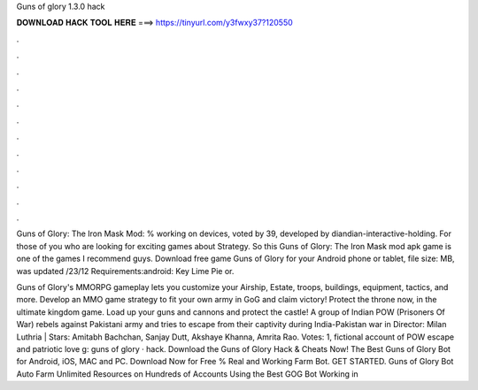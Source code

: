 Guns of glory 1.3.0 hack



𝐃𝐎𝐖𝐍𝐋𝐎𝐀𝐃 𝐇𝐀𝐂𝐊 𝐓𝐎𝐎𝐋 𝐇𝐄𝐑𝐄 ===> https://tinyurl.com/y3fwxy37?120550



.



.



.



.



.



.



.



.



.



.



.



.

Guns of Glory: The Iron Mask Mod: % working on devices, voted by 39, developed by diandian-interactive-holding. For those of you who are looking for exciting games about Strategy. So this Guns of Glory: The Iron Mask mod apk game is one of the games I recommend guys. Download free game Guns of Glory for your Android phone or tablet, file size: MB, was updated /23/12 Requirements:android: Key Lime Pie or.

Guns of Glory's MMORPG gameplay lets you customize your Airship, Estate, troops, buildings, equipment, tactics, and more. Develop an MMO game strategy to fit your own army in GoG and claim victory! Protect the throne now, in the ultimate kingdom game. Load up your guns and cannons and protect the castle! A group of Indian POW (Prisoners Of War) rebels against Pakistani army and tries to escape from their captivity during India-Pakistan war in Director: Milan Luthria | Stars: Amitabh Bachchan, Sanjay Dutt, Akshaye Khanna, Amrita Rao. Votes: 1, fictional account of POW escape and patriotic love g: guns of glory · hack. Download the Guns of Glory Hack & Cheats Now! The Best Guns of Glory Bot for Android, iOS, MAC and PC. Download Now for Free % Real and Working Farm Bot. GET STARTED. Guns of Glory Bot Auto Farm Unlimited Resources on Hundreds of Accounts Using the Best GOG Bot Working in 
